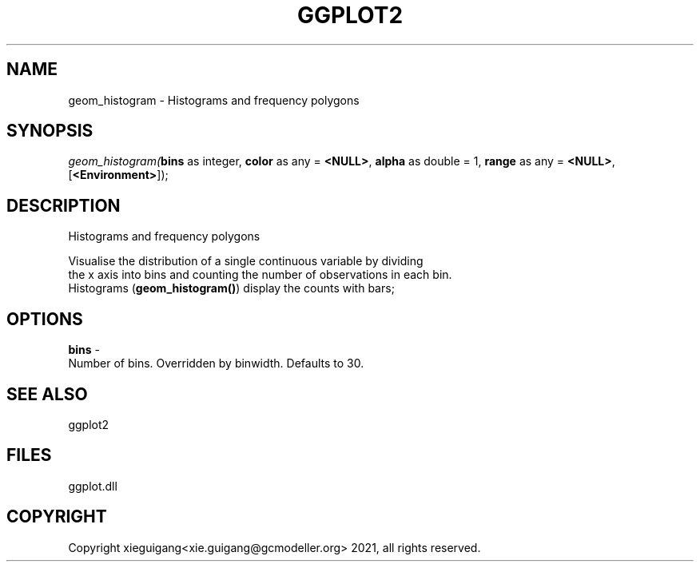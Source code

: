 .\" man page create by R# package system.
.TH GGPLOT2 1 2000-Jan "geom_histogram" "geom_histogram"
.SH NAME
geom_histogram \- Histograms and frequency polygons
.SH SYNOPSIS
\fIgeom_histogram(\fBbins\fR as integer, 
\fBcolor\fR as any = \fB<NULL>\fR, 
\fBalpha\fR as double = 1, 
\fBrange\fR as any = \fB<NULL>\fR, 
[\fB<Environment>\fR]);\fR
.SH DESCRIPTION
.PP
Histograms and frequency polygons
 
 Visualise the distribution of a single continuous variable by dividing 
 the x axis into bins and counting the number of observations in each bin. 
 Histograms (\fBgeom_histogram()\fR) display the counts with bars;
.PP
.SH OPTIONS
.PP
\fBbins\fB \fR\- 
 Number of bins. Overridden by binwidth. Defaults to 30.
. 
.PP
.SH SEE ALSO
ggplot2
.SH FILES
.PP
ggplot.dll
.PP
.SH COPYRIGHT
Copyright xieguigang<xie.guigang@gcmodeller.org> 2021, all rights reserved.
